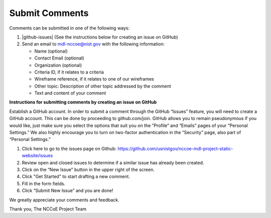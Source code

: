 Submit Comments
===============

Comments can be submitted in one of the following ways:

1. |github-issues| (See the instructions below for creating an issue on GitHub)

2. Send an email to `mdl-nccoe@nist.gov <mailto:mdl-nccoe@nist.gov?subject=Comment%20Submission&body=-%20Name%3A%0D%0A%0D%0A-%20Contact%20Email%3A%0D%0A%0D%0A-%20Organization%3A%0D%0A%0D%0A-%20Criteria%20ID%2C%20if%20it%20relates%20to%20a%20criteria%3A%0D%0A%0D%0A-%20Wireframe%20reference%2C%20if%20it%20relates%20to%20one%20of%20our%20wireframes%3A%0D%0A%0D%0A-%20Other%20topic%3A%20Description%20of%20other%20topic%20addressed%20by%20the%20comment%3A%0D%0A%0D%0A-%20Text%20and%20content%20of%20your%20comment%3A>`_ with the following information:

   - Name (optional)
   - Contact Email (optional)
   - Organization (optional)
   - Criteria ID, if it relates to a criteria
   - Wireframe reference, if it relates to one of our wireframes
   - Other topic: Description of other topic addressed by the comment
   - Text and content of your comment


**Instructions for submitting comments by creating an issue on GitHub**

Establish a GitHub account. In order to submit a comment through the GitHub
“Issues” feature, you will need to create a GitHub account. This can be done by
proceeding to github.com/join. GitHub allows you to remain pseudonymous if you
would like, just make sure you select the options that suit you on the
“Profile” and “Emails” pages of your “Personal Settings.” We also highly
encourage you to turn on two-factor authentication in the “Security” page,
also part of “Personal Settings.”


1. Click here to go to the issues page on Github: https://github.com/usnistgov/nccoe-mdl-project-static-website/issues

2. Review open and closed issues to determine if a similar issue has already been created.

3. Click on the “New Issue” button in the upper right of the screen.

4. Click "Get Started" to start drafting a new comment.

5. Fill in the form fields.

6. Click “Submit New Issue” and you are done!


We greatly appreciate your comments and feedback.

Thank you,
The NCCoE Project Team


.. |github-issues| raw:: html

   <a href="https://github.com/usnistgov/nccoe-mdl-project-static-website/issues" target="_blank">Create an issue on Github.</a>


